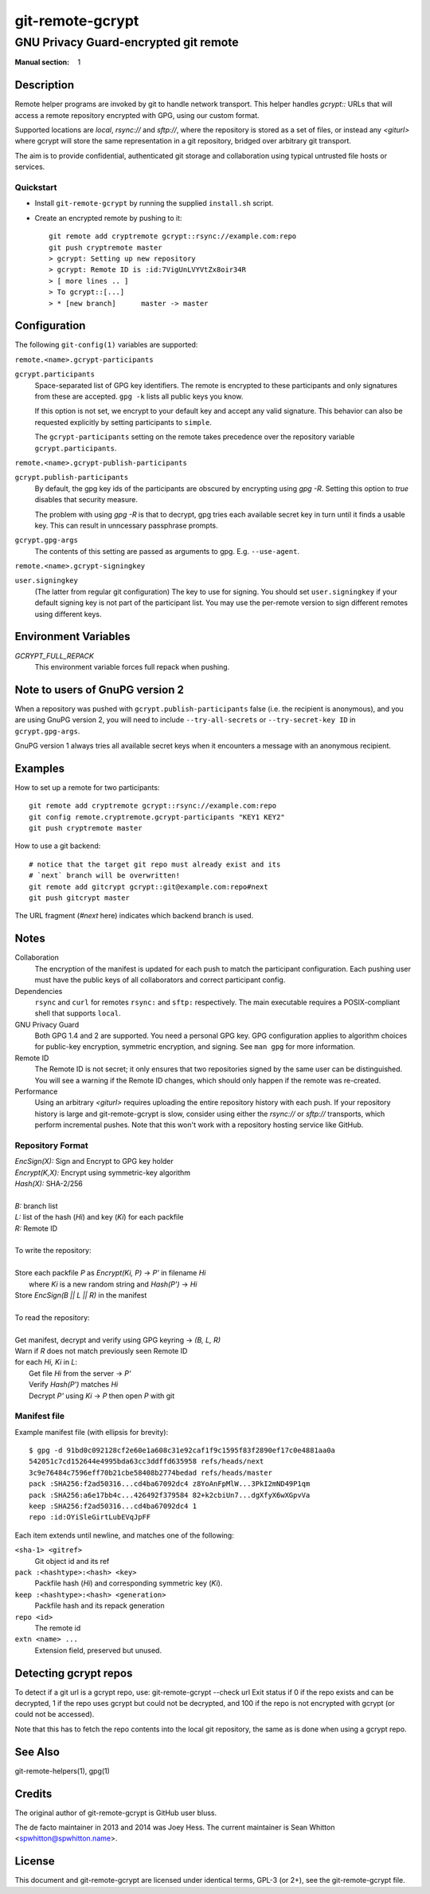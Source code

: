 =================
git-remote-gcrypt
=================

--------------------------------------
GNU Privacy Guard-encrypted git remote
--------------------------------------

:Manual section: 1

Description
===========

Remote helper programs are invoked by git to handle network transport.
This helper handles `gcrypt::` URLs that will access a remote repository
encrypted with GPG, using our custom format.

Supported locations are `local`, `rsync://` and `sftp://`, where the
repository is stored as a set of files, or instead any `<giturl>` where
gcrypt will store the same representation in a git repository, bridged
over arbitrary git transport.

The aim is to provide confidential, authenticated git storage and
collaboration using typical untrusted file hosts or services.

Quickstart
..........

* Install ``git-remote-gcrypt`` by running the supplied ``install.sh`` script.

* Create an encrypted remote by pushing to it::

    git remote add cryptremote gcrypt::rsync://example.com:repo
    git push cryptremote master
    > gcrypt: Setting up new repository
    > gcrypt: Remote ID is :id:7VigUnLVYVtZx8oir34R
    > [ more lines .. ]
    > To gcrypt::[...]
    > * [new branch]      master -> master

Configuration
=============

The following ``git-config(1)`` variables are supported:

``remote.<name>.gcrypt-participants``
    ..
``gcrypt.participants``
    Space-separated list of GPG key identifiers. The remote is encrypted
    to these participants and only signatures from these are accepted.
    ``gpg -k`` lists all public keys you know.

    If this option is not set, we encrypt to your default key and accept
    any valid signature. This behavior can also be requested explicitly
    by setting participants to ``simple``.

    The ``gcrypt-participants`` setting on the remote takes precedence
    over the repository variable ``gcrypt.participants``.

``remote.<name>.gcrypt-publish-participants``
    ..
``gcrypt.publish-participants``
    By default, the gpg key ids of the participants are obscured by
    encrypting using `gpg -R`. Setting this option to `true` disables
    that security measure.

    The problem with using `gpg -R` is that to decrypt, gpg tries each
    available secret key in turn until it finds a usable key.
    This can result in unncessary passphrase prompts.

``gcrypt.gpg-args``
    The contents of this setting are passed as arguments to gpg.
    E.g. ``--use-agent``.

``remote.<name>.gcrypt-signingkey``
    ..
``user.signingkey``
    (The latter from regular git configuration) The key to use for signing.
    You should set ``user.signingkey`` if your default signing key is not
    part of the participant list. You may use the per-remote version
    to sign different remotes using different keys.

Environment Variables
=====================

*GCRYPT_FULL_REPACK*
    This environment variable forces full repack when pushing.

Note to users of GnuPG version 2
================================

When a repository was pushed with ``gcrypt.publish-participants``
false (i.e. the recipient is anonymous), and you are using GnuPG
version 2, you will need to include ``--try-all-secrets`` or
``--try-secret-key ID`` in ``gcrypt.gpg-args``.

GnuPG version 1 always tries all available secret keys when it
encounters a message with an anonymous recipient.

Examples
========

How to set up a remote for two participants::

    git remote add cryptremote gcrypt::rsync://example.com:repo
    git config remote.cryptremote.gcrypt-participants "KEY1 KEY2"
    git push cryptremote master

How to use a git backend::

    # notice that the target git repo must already exist and its
    # `next` branch will be overwritten!
    git remote add gitcrypt gcrypt::git@example.com:repo#next
    git push gitcrypt master

The URL fragment (`#next` here) indicates which backend branch is used.

Notes
=====

Collaboration
    The encryption of the manifest is updated for each push to match the
    participant configuration. Each pushing user must have the public
    keys of all collaborators and correct participant config.

Dependencies
    ``rsync`` and ``curl`` for remotes ``rsync:`` and ``sftp:``
    respectively. The main executable requires a POSIX-compliant shell
    that supports ``local``.

GNU Privacy Guard
    Both GPG 1.4 and 2 are supported. You need a personal GPG key. GPG
    configuration applies to algorithm choices for public-key
    encryption, symmetric encryption, and signing. See ``man gpg`` for
    more information.

Remote ID
    The Remote ID is not secret; it only ensures that two repositories
    signed by the same user can be distinguished.  You will see
    a warning if the Remote ID changes, which should only happen if the
    remote was re-created.

Performance
    Using an arbitrary `<giturl>` requires uploading the entire
    repository history with each push.  If your repository history is
    large and git-remote-gcrypt is slow, consider using either the
    `rsync://` or `sftp://` transports, which perform incremental
    pushes.  Note that this won't work with a repository hosting
    service like GitHub.

Repository Format
.................

| `EncSign(X):`   Sign and Encrypt to GPG key holder
| `Encrypt(K,X):` Encrypt using symmetric-key algorithm
| `Hash(X):`      SHA-2/256
|
| `B:` branch list
| `L:` list of the hash (`Hi`) and key (`Ki`) for each packfile
| `R:` Remote ID
|
| To write the repository:
|
| Store each packfile `P` as `Encrypt(Ki, P)` → `P'` in filename `Hi`
|   where `Ki` is a new random string and `Hash(P')` → `Hi`
| Store `EncSign(B || L || R)` in the manifest
|
| To read the repository:
|
| Get manifest, decrypt and verify using GPG keyring → `(B, L, R)`
| Warn if `R` does not match previously seen Remote ID
| for each `Hi, Ki` in `L`:
|   Get file `Hi` from the server → `P'`
|   Verify `Hash(P')` matches `Hi`
|   Decrypt `P'` using `Ki` → `P` then open `P` with git

Manifest file
.............

Example manifest file (with ellipsis for brevity)::

    $ gpg -d 91bd0c092128cf2e60e1a608c31e92caf1f9c1595f83f2890ef17c0e4881aa0a
    542051c7cd152644e4995bda63cc3ddffd635958 refs/heads/next
    3c9e76484c7596eff70b21cbe58408b2774bedad refs/heads/master
    pack :SHA256:f2ad50316...cd4ba67092dc4 z8YoAnFpMlW...3PkI2mND49P1qm
    pack :SHA256:a6e17bb4c...426492f379584 82+k2cbiUn7...dgXfyX6wXGpvVa
    keep :SHA256:f2ad50316...cd4ba67092dc4 1
    repo :id:OYiSleGirtLubEVqJpFF

Each item extends until newline, and matches one of the following:

``<sha-1> <gitref>``
    Git object id and its ref

``pack :<hashtype>:<hash> <key>``
    Packfile hash (`Hi`) and corresponding symmetric key (`Ki`).

``keep :<hashtype>:<hash> <generation>``
    Packfile hash and its repack generation

``repo <id>``
    The remote id

``extn <name> ...``
    Extension field, preserved but unused.

Detecting gcrypt repos
======================

To detect if a git url is a gcrypt repo, use: git-remote-gcrypt --check url
Exit status if 0 if the repo exists and can be decrypted, 1 if the repo
uses gcrypt but could not be decrypted, and 100 if the repo is not
encrypted with gcrypt (or could not be accessed).

Note that this has to fetch the repo contents into the local git
repository, the same as is done when using a gcrypt repo.

See Also
========

git-remote-helpers(1), gpg(1)

Credits
=======

The original author of git-remote-gcrypt is GitHub user bluss.

The de facto maintainer in 2013 and 2014 was Joey Hess.  The current
maintainer is Sean Whitton <spwhitton@spwhitton.name>.

License
=======

This document and git-remote-gcrypt are licensed under identical terms,
GPL-3 (or 2+), see the git-remote-gcrypt file.

.. this document generates a man page with rst2man
.. vim: ft=rst tw=72 sts=4
